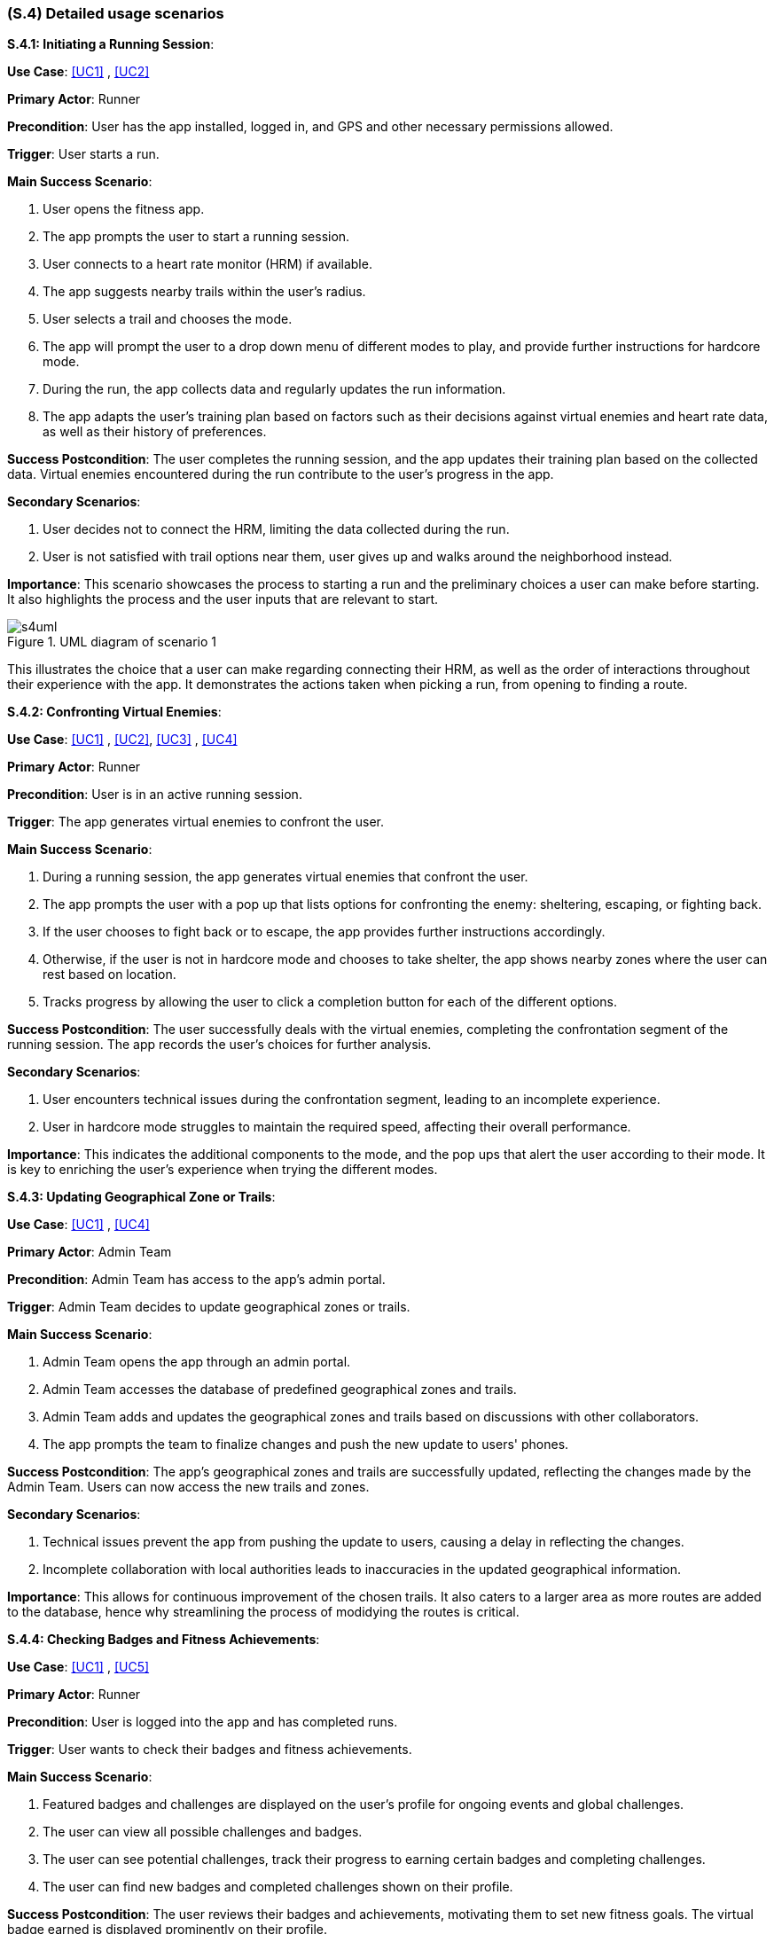 [#s4,reftext=S.4]
=== (S.4) Detailed usage scenarios

ifdef::env-draft[]
TIP: _Examples of interaction between the environment (or human users) and the system, expressed as user stories. Such scenarios are not by themselves a substitute for precise descriptions of functionality (<<s3>>), but provide an important complement by specifying cases that these behavior descriptions must support; they also serve as a basis for developing test cases. The scenarios most relevant for stakeholders are given in chapter <<g5>> in the Goals book, at a general level, as use cases; in contrast, <<s4>> can refer to system components and functionality (from other chapters of the System book) as well as special and erroneous cases, and introduce more specific scenarios._  <<BM22>>
endif::[]

**S.4.1: Initiating a Running Session**:


**Use Case**: <<UC1>> , <<UC2>>

**Primary Actor**: Runner

**Precondition**: User has the app installed, logged in, and GPS and other necessary permissions allowed.

**Trigger**: User starts a run.

**Main Success Scenario**:

. User opens the fitness app.
. The app prompts the user to start a running session.
. User connects to a heart rate monitor (HRM) if available.
. The app suggests nearby trails within the user's radius.
. User selects a trail and chooses the mode.
. The app will prompt the user to a drop down menu of different modes to play, and provide further instructions for hardcore mode.
. During the run, the app collects data and regularly updates the run information.
. The app adapts the user's training plan based on factors such as their decisions against virtual enemies and heart rate data, as well as their history of preferences.

**Success Postcondition**:
The user completes the running session, and the app updates their training plan based on the collected data. Virtual enemies encountered during the run contribute to the user's progress in the app.

**Secondary Scenarios**:

. User decides not to connect the HRM, limiting the data collected during the run.
. User is not satisfied with trail options near them, user gives up and walks around the neighborhood instead.

**Importance**:
This scenario showcases the process to starting a run and the preliminary choices a user can make before starting. It also highlights the process and the user inputs that are relevant to start.

.UML diagram of scenario 1
image::models/s4uml.png[scale=70%,align="center"]

This illustrates the choice that a user can make regarding connecting their HRM, as well as the order of interactions throughout their experience with the app. It demonstrates the actions taken when picking a run, from opening to finding a route.


**S.4.2: Confronting Virtual Enemies**:


**Use Case**: <<UC1>> , <<UC2>>, <<UC3>> , <<UC4>>

**Primary Actor**: Runner

**Precondition**: User is in an active running session.

**Trigger**:  The app generates virtual enemies to confront the user.

**Main Success Scenario**:

. During a running session, the app generates virtual enemies that confront the user.
. The app prompts the user with a pop up that lists options for confronting the enemy: sheltering, escaping, or fighting back.
. If the user chooses to fight back or to escape, the app provides further instructions accordingly.
. Otherwise, if the user is not in hardcore mode and chooses to take shelter, the app shows nearby zones where the user can rest based on location.
. Tracks progress by allowing the user to click a completion button for each of the different options.


**Success Postcondition**:
The user successfully deals with the virtual enemies, completing the confrontation segment of the running session. The app records the user's choices for further analysis.

**Secondary Scenarios**:

. User encounters technical issues during the confrontation segment, leading to an incomplete experience.
. User in hardcore mode struggles to maintain the required speed, affecting their overall performance.

**Importance**:
This indicates the additional components to the mode, and the pop ups that alert the user according to their mode. It is key to enriching the user's experience when trying the different modes.


**S.4.3: Updating Geographical Zone or Trails**:


**Use Case**: <<UC1>> , <<UC4>>

**Primary Actor**: Admin Team

**Precondition**: Admin Team has access to the app's admin portal.

**Trigger**:  Admin Team decides to update geographical zones or trails.

**Main Success Scenario**:

. Admin Team opens the app through an admin portal.
. Admin Team accesses the database of predefined geographical zones and trails.
. Admin Team adds and updates the geographical zones and trails based on discussions with other collaborators.
. The app prompts the team to finalize changes and push the new update to users' phones.

**Success Postcondition**:
The app's geographical zones and trails are successfully updated, reflecting the changes made by the Admin Team. Users can now access the new trails and zones.

**Secondary Scenarios**:

. Technical issues prevent the app from pushing the update to users, causing a delay in reflecting the changes.
. Incomplete collaboration with local authorities leads to inaccuracies in the updated geographical information.

**Importance**:
This allows for continuous improvement of the chosen trails. It also caters to a larger area as more routes are added to the database, hence why streamlining the process of modidying the routes is critical.


**S.4.4: Checking Badges and Fitness Achievements**:


**Use Case**: <<UC1>> , <<UC5>>

**Primary Actor**: Runner

**Precondition**: User is logged into the app and has completed runs.

**Trigger**: User wants to check their badges and fitness achievements.

**Main Success Scenario**:

. Featured badges and challenges are displayed on the user's profile for ongoing events and global challenges.
. The user can view all possible challenges and badges.
. The user can see potential challenges, track their progress to earning certain badges and completing challenges.
. The user can find new badges and completed challenges shown on their profile.


**Success Postcondition**:
The user reviews their badges and achievements, motivating them to set new fitness goals. The virtual badge earned is displayed prominently on their profile.

**Secondary Scenarios**:

. User encounters a technical glitch, temporarily preventing them from accessing their badges and achievements.
. The app fails to update the user's profile with the recently earned badge.

**Importance**:
This is critical to maintain user engagement and provide a challenging aspect to the platform. It also ensures continuous usage of the app, gaining a loyal group of users. 


**S.4.5: Reviewing Run Statistics and Progress**:


**Use Case**: <<UC1>> , <<UC4>>, <<UC5>> 

**Primary Actor**: Runner

**Precondition**: User has completed multiple running sessions.

**Trigger**: User wants to review detailed statistics and progress.

**Main Success Scenario**:

. User navigates to the app's statistics section.
. App displays comprehensive statistics, including total distance run, average pace, and heart rate trends.
. User can view progress charts over time, showing improvements or areas for focus.
. The app provides insights and suggestions for optimizing future runs based on the user's performance data.

**Success Postcondition**:
. The user gains valuable insights into their running progress, enabling them to make informed decisions for future training sessions. The app's analysis contributes to a personalized and effective training plan.

**Secondary Scenarios**:

. Technical issues prevent the app from displaying accurate statistics, causing frustration for the user.
. The user misinterprets the displayed statistics, leading to potential adjustments in their training plan.

**Importance**:
This scenario provides valuable insight to the user regarding their runs. It enriches user experience by sharing relevant statistics that allow the user to identify areas of improvement.

.UML diagram of scenario 5
image::models/s4uml2.png[scale=70%,align="center"]

This diagram shows how the user reaches the statistics page, highlighting the importance of having a simple navigation process. It also shows the different ways a user would consider displaying their data.

